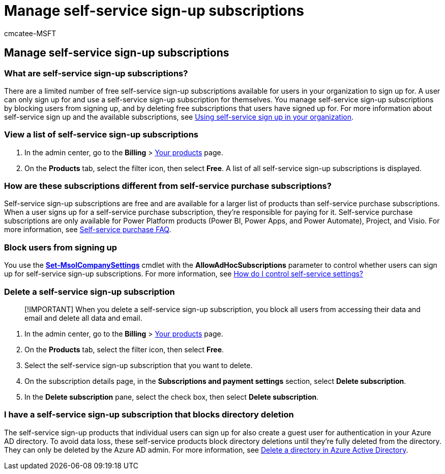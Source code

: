 = Manage self-service sign-up subscriptions
:audience: Admin
:author: cmcatee-MSFT
:description: Learn how to manage free self-service sign-up subscriptions for your organization.
:f1.keywords: ["NOCSH"]
:manager: scotv
:ms.author: cmcatee
:ms.collection: ["M365-subscription-management", "Adm_O365"]
:ms.custom: ["commerce_subscriptions", "AdminSurgePortfolio"]
:ms.date: 03/17/2021
:ms.localizationpriority: medium
:ms.reviewer: mijeffer, jmueller
:ms.service: o365-administration
:ms.topic: article
:search.appverid: MET150

== Manage self-service sign-up subscriptions

=== What are self-service sign-up subscriptions?

There are a limited number of free self-service sign-up subscriptions available for users in your organization to sign up for.
A user can only sign up for and use a self-service sign-up subscription for themselves.
You manage self-service sign-up subscriptions by blocking users from signing up, and by deleting free subscriptions that users have signed up for.
For more information about self-service sign up and the available subscriptions, see xref:../../admin/misc/self-service-sign-up.adoc[Using self-service sign up in your organization].

=== View a list of self-service sign-up subscriptions

. In the admin center, go to the *Billing* > https://go.microsoft.com/fwlink/p/?linkid=842054[Your products] page.
. On the *Products* tab, select the filter icon, then select *Free*.
A list of all self-service sign-up subscriptions is displayed.

=== How are these subscriptions different from self-service purchase subscriptions?

Self-service sign-up subscriptions are free and are available for a larger list of products than self-service purchase subscriptions.
When a user signs up for a self-service purchase subscription, they're responsible for paying for it.
Self-service purchase subscriptions are only available for Power Platform products (Power BI, Power Apps, and Power Automate), Project, and Visio.
For more information, see link:self-service-purchase-faq.yml[Self-service purchase FAQ].

=== Block users from signing up

You use the link:/powershell/module/msonline/set-msolcompanysettings?preserve-view=true&view=azureadps-1.0[*Set-MsolCompanySettings*] cmdlet with the *AllowAdHocSubscriptions* parameter to control whether users can sign up for self-service sign-up subscriptions.
For more information, see link:/azure/active-directory/users-groups-roles/directory-self-service-signup#how-do-i-control-self-service-settings[How do I control self-service settings?]

=== Delete a self-service sign-up subscription

____
[!IMPORTANT] When you delete a self-service sign-up subscription, you block all users from accessing their data and email and delete all data and email.
____

. In the admin center, go to the *Billing* > https://go.microsoft.com/fwlink/p/?linkid=842054[Your products] page.
. On the *Products* tab, select the filter icon, then select *Free*.
. Select the self-service sign-up subscription that you want to delete.
. On the subscription details page, in the *Subscriptions and payment settings* section, select *Delete subscription*.
. In the *Delete subscription* pane, select the check box, then select *Delete subscription*.

=== I have a self-service sign-up subscription that blocks directory deletion

The self-service sign-up products that individual users can sign up for also create a guest user for authentication in your Azure AD directory.
To avoid data loss, these self-service products block directory deletions until they're fully deleted from the directory.
They can only be deleted by the Azure AD admin.
For more information, see link:/azure/active-directory/users-groups-roles/directory-delete-howto[Delete a directory in Azure Active Directory].

